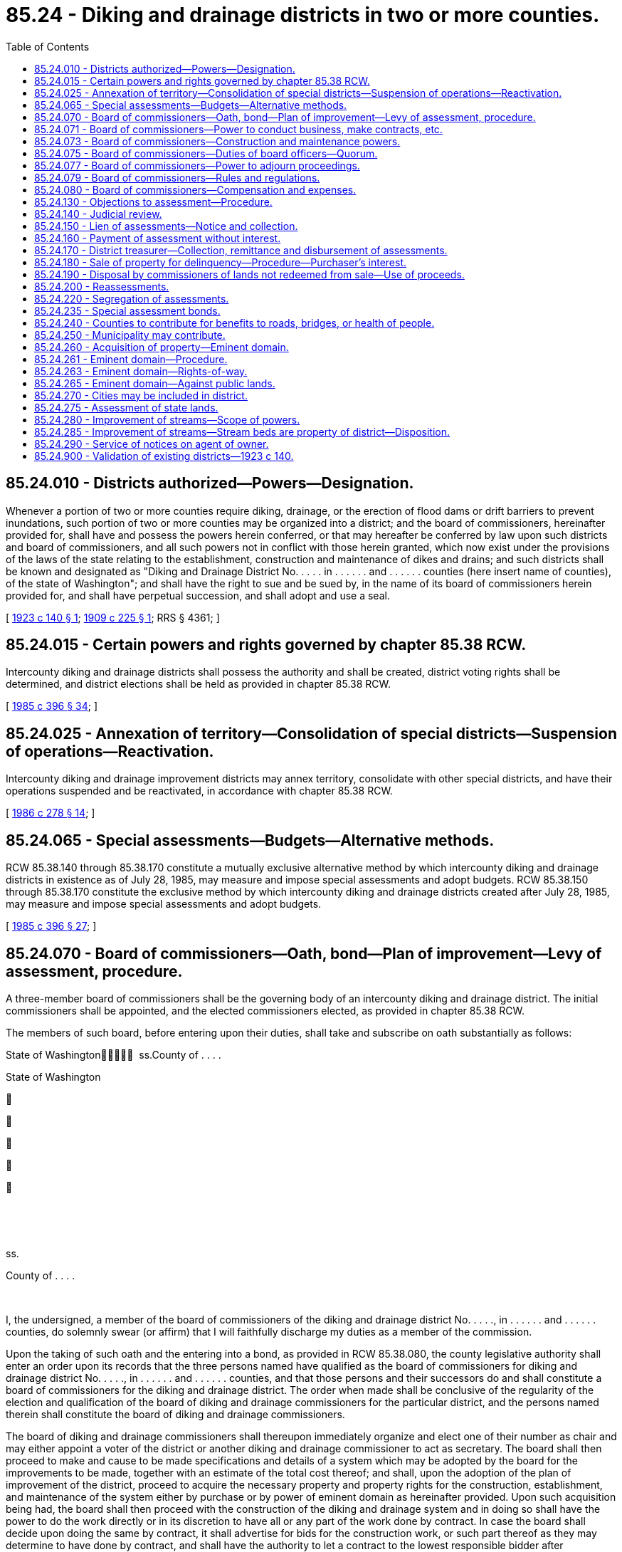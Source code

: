 = 85.24 - Diking and drainage districts in two or more counties.
:toc:

== 85.24.010 - Districts authorized—Powers—Designation.
Whenever a portion of two or more counties require diking, drainage, or the erection of flood dams or drift barriers to prevent inundations, such portion of two or more counties may be organized into a district; and the board of commissioners, hereinafter provided for, shall have and possess the powers herein conferred, or that may hereafter be conferred by law upon such districts and board of commissioners, and all such powers not in conflict with those herein granted, which now exist under the provisions of the laws of the state relating to the establishment, construction and maintenance of dikes and drains; and such districts shall be known and designated as "Diking and Drainage District No. . . . . in . . . . . . and . . . . . . counties (here insert name of counties), of the state of Washington"; and shall have the right to sue and be sued by, in the name of its board of commissioners herein provided for, and shall have perpetual succession, and shall adopt and use a seal.

[ http://leg.wa.gov/CodeReviser/documents/sessionlaw/1923c140.pdf?cite=1923%20c%20140%20§%201[1923 c 140 § 1]; http://leg.wa.gov/CodeReviser/documents/sessionlaw/1909c225.pdf?cite=1909%20c%20225%20§%201[1909 c 225 § 1]; RRS § 4361; ]

== 85.24.015 - Certain powers and rights governed by chapter  85.38 RCW.
Intercounty diking and drainage districts shall possess the authority and shall be created, district voting rights shall be determined, and district elections shall be held as provided in chapter 85.38 RCW.

[ http://leg.wa.gov/CodeReviser/documents/sessionlaw/1985c396.pdf?cite=1985%20c%20396%20§%2034[1985 c 396 § 34]; ]

== 85.24.025 - Annexation of territory—Consolidation of special districts—Suspension of operations—Reactivation.
Intercounty diking and drainage improvement districts may annex territory, consolidate with other special districts, and have their operations suspended and be reactivated, in accordance with chapter 85.38 RCW.

[ http://leg.wa.gov/CodeReviser/documents/sessionlaw/1986c278.pdf?cite=1986%20c%20278%20§%2014[1986 c 278 § 14]; ]

== 85.24.065 - Special assessments—Budgets—Alternative methods.
RCW 85.38.140 through 85.38.170 constitute a mutually exclusive alternative method by which intercounty diking and drainage districts in existence as of July 28, 1985, may measure and impose special assessments and adopt budgets. RCW 85.38.150 through 85.38.170 constitute the exclusive method by which intercounty diking and drainage districts created after July 28, 1985, may measure and impose special assessments and adopt budgets.

[ http://leg.wa.gov/CodeReviser/documents/sessionlaw/1985c396.pdf?cite=1985%20c%20396%20§%2027[1985 c 396 § 27]; ]

== 85.24.070 - Board of commissioners—Oath, bond—Plan of improvement—Levy of assessment, procedure.
A three-member board of commissioners shall be the governing body of an intercounty diking and drainage district. The initial commissioners shall be appointed, and the elected commissioners elected, as provided in chapter 85.38 RCW.

The members of such board, before entering upon their duties, shall take and subscribe on oath substantially as follows:

State of Washington  ss.County of . . . . 

State of Washington











 

 

ss.

County of . . . .

 

I, the undersigned, a member of the board of commissioners of the diking and drainage district No. . . . ., in . . . . . . and . . . . . . counties, do solemnly swear (or affirm) that I will faithfully discharge my duties as a member of the commission.

Upon the taking of such oath and the entering into a bond, as provided in RCW 85.38.080, the county legislative authority shall enter an order upon its records that the three persons named have qualified as the board of commissioners for diking and drainage district No. . . . ., in . . . . . . and . . . . . . counties, and that those persons and their successors do and shall constitute a board of commissioners for the diking and drainage district. The order when made shall be conclusive of the regularity of the election and qualification of the board of diking and drainage commissioners for the particular district, and the persons named therein shall constitute the board of diking and drainage commissioners.

The board of diking and drainage commissioners shall thereupon immediately organize and elect one of their number as chair and may either appoint a voter of the district or another diking and drainage commissioner to act as secretary. The board shall then proceed to make and cause to be made specifications and details of a system which may be adopted by the board for the improvements to be made, together with an estimate of the total cost thereof; and shall, upon the adoption of the plan of improvement of the district, proceed to acquire the necessary property and property rights for the construction, establishment, and maintenance of the system either by purchase or by power of eminent domain as hereinafter provided. Upon such acquisition being had, the board shall then proceed with the construction of the diking and drainage system and in doing so shall have the power to do the work directly or in its discretion to have all or any part of the work done by contract. In case the board shall decide upon doing the same by contract, it shall advertise for bids for the construction work, or such part thereof as they may determine to have done by contract, and shall have the authority to let a contract to the lowest responsible bidder after advertising for bids.

Any contractor doing work hereunder shall be required to furnish a bond as provided by the laws of the state of Washington relating to contractors of public work.

The board shall have the right, power, and authority to issue vouchers or warrants in payment or evidence of payment of any and all expenses incurred under this chapter, and shall have the power to issue the same to any contractor as the work progresses, the same to be based upon the partial estimates furnished from time to time by engineers of the district. All warrants issued hereunder shall draw interest at a rate determined by the board.

Upon the completion of the construction of the system, and ascertainment of the total cost thereof including all compensation and damages and costs and expenses incident to the acquiring of the necessary property and property right, the board shall then proceed to levy an assessment upon the taxable real property within the district which the board may find to be specially benefited by the proposed improvements; and shall make and levy such assessment upon each piece, lot, parcel, and separate tract of real estate in proportion to the particular and special benefits thereto. Upon determining the amount of the assessment against each particular tract of real estate as aforesaid, the commissioners shall make or cause to be made an assessment roll, in which shall appear the names of the owners of the property assessed, so far as known, and a general description of each lot, block, parcel, or tract of land within the district, and the amount assessed against the same, as separate, special, or particular benefits. The board shall thereupon make an order setting and fixing a day for hearing any objections to the assessment roll by any one affected thereby, which day shall be at least twenty days after the mailing of notices thereof, postage prepaid, as herein provided. The board shall send or cause to be sent by mail to each owner of the premises assessed, whose name and place of residence is known, a notice, substantially in the following form:

To . . . . . .: Your property (here describe the property) is assessed $ . . . . . A hearing on the assessment roll will be had before the undersigned at the office of the board at . . . . . . on the . . . . day of . . . . . . at which time you are notified to be and appear and to make any and all objections which you may have as to the amount of the assessment against your property, or as to whether it should be assessed at all; and to make any and all objections which you may have to the assessment against your lands, or any part or portion thereof.

The failure to send or cause to be sent such notice shall not be fatal to the proceedings herein described. The secretary of the board on the mailing of the notices shall certify generally that he or she has mailed such notices to the known address of all owners, and such certificate shall be prima facie evidence of the mailing of all such notices at the date mentioned in the certificate.

The board shall cause at least ten days' notice of the hearing to be given by posting notice in at least ten public places within the boundaries of the district, and by publishing the same at least five successive times in a daily newspaper published in each of the counties affected; and for at least two successive weeks in one or more weekly newspapers within the boundaries of the district, in each county if there are such newspapers published therein, and if there is no such newspaper published, then in one or more weekly newspapers, having a circulation in the district, for two successive weeks. The notice shall be signed by the chair or secretary of the board of commissioners, and shall state the date and place of hearing of objections to the assessment roll and levy, and of all other objections; and that all interested parties will be heard as to any objection to the assessment roll and the levies as therein made.

[ http://lawfilesext.leg.wa.gov/biennium/2013-14/Pdf/Bills/Session%20Laws/Senate/5077-S.SL.pdf?cite=2013%20c%2023%20§%20431[2013 c 23 § 431]; http://leg.wa.gov/CodeReviser/documents/sessionlaw/1985c396.pdf?cite=1985%20c%20396%20§%2053[1985 c 396 § 53]; http://leg.wa.gov/CodeReviser/documents/sessionlaw/1981c156.pdf?cite=1981%20c%20156%20§%2026[1981 c 156 § 26]; http://leg.wa.gov/CodeReviser/documents/sessionlaw/1923c140.pdf?cite=1923%20c%20140%20§%204[1923 c 140 § 4]; http://leg.wa.gov/CodeReviser/documents/sessionlaw/1909c225.pdf?cite=1909%20c%20225%20§%205[1909 c 225 § 5]; RRS § 4365. FORMER PART OF SECTION: 1909 c 225 §§ 9, 11, 21, 28, 32 now codified as RCW  85.24.071,  85.24.073,  85.24.075,  85.24.077, and  85.24.079; ]

== 85.24.071 - Board of commissioners—Power to conduct business, make contracts, etc.
The commissioners herein provided for and their successors in office, shall from the time of their election and qualifications aforesaid, have the power, and it shall be their duty, to manage and conduct the business affairs of the district, making and executing all necessary contracts, appoint such agents and employees as may be required, and prescribe their duties, and perform any and all acts which may be necessary, proper or requisite to carry into effect their duties as commissioners, and all such other acts as may be provided in this chapter or in any other act.

[ http://leg.wa.gov/CodeReviser/documents/sessionlaw/1909c225.pdf?cite=1909%20c%20225%20§%209[1909 c 225 § 9]; RRS § 4369; ]

== 85.24.073 - Board of commissioners—Construction and maintenance powers.
Said board of commissioners herein provided for shall have the exclusive charge of the construction and maintenance of all dikes and drainage systems which may be constructed within the said district, and shall be the executive officers thereof, with full power to bind said district by their acts in the performance of their duties as provided by law.

[ http://leg.wa.gov/CodeReviser/documents/sessionlaw/1909c225.pdf?cite=1909%20c%20225%20§%2011[1909 c 225 § 11]; RRS § 4371; ]

== 85.24.075 - Board of commissioners—Duties of board officers—Quorum.
The chair of the board shall preside at all meetings and shall have the right to vote upon all questions the same as other members, and shall perform such duties in addition to those in this chapter prescribed as may be fixed by the board. The secretary of the board shall perform the duties in this chapter prescribed, and such other duties as may be fixed by the board. A majority of the board shall constitute a quorum for the transaction of business, but it shall require a majority of the entire board to authorize any action by the board.

[ http://lawfilesext.leg.wa.gov/biennium/2013-14/Pdf/Bills/Session%20Laws/Senate/5077-S.SL.pdf?cite=2013%20c%2023%20§%20432[2013 c 23 § 432]; http://leg.wa.gov/CodeReviser/documents/sessionlaw/1909c225.pdf?cite=1909%20c%20225%20§%2021[1909 c 225 § 21]; RRS § 4381; ]

== 85.24.077 - Board of commissioners—Power to adjourn proceedings.
The board of commissioners shall have power to adjourn any and all proceedings before them from time to time.

[ http://leg.wa.gov/CodeReviser/documents/sessionlaw/1909c225.pdf?cite=1909%20c%20225%20§%2028[1909 c 225 § 28]; RRS § 4388; ]

== 85.24.079 - Board of commissioners—Rules and regulations.
The board shall have power and authority to make rules and regulations for the purpose of carrying into effect any of the provisions of this chapter.

[ http://leg.wa.gov/CodeReviser/documents/sessionlaw/1909c225.pdf?cite=1909%20c%20225%20§%2032[1909 c 225 § 32]; RRS § 4392; ]

== 85.24.080 - Board of commissioners—Compensation and expenses.
The members of the board may receive as compensation up to ninety dollars per day or portion thereof spent in actual attendance at official meetings of the district, or in performance of other official services or duties on behalf of the district: PROVIDED, That such compensation shall not exceed eight thousand six hundred forty dollars in one calendar year: PROVIDED FURTHER, That the board may fix a different salary for the secretary thereof in lieu of the per diem. Each commissioner is entitled to reimbursement for reasonable expenses actually incurred in connection with such business, including subsistence and lodging, while away from the commissioner's place of residence, and mileage for use of a privately owned vehicle in accordance with chapter 42.24 RCW. The salary and expenses shall be paid by the treasurer of the fund, upon orders made by the board. Each member of the board must before being paid for expenses, take vouchers therefore from the person or persons to whom the particular amount was paid, and must also make affidavit that the amounts were necessarily incurred and expended in the performance of his or her duties.

Any commissioner may waive all or any portion of his or her compensation payable under this section as to any month or months during his or her term of office, by a written waiver filed with the secretary as provided in this section. The waiver, to be effective, must be filed any time after the commissioner's election and prior to the date on which the compensation would otherwise be paid. The waiver shall specify the month or period of months for which it is made.

The dollar thresholds established in this section must be adjusted for inflation by the office of financial management every five years, beginning January 1, 2024, based upon changes in the consumer price index during that time period. "Consumer price index" means, for any calendar year, that year's annual average consumer price index, for Washington state, for wage earners and clerical workers, all items, compiled by the bureau of labor and statistics, United States department of labor. If the bureau of labor and statistics develops more than one consumer price index for areas within the state, the index covering the greatest number of people, covering areas exclusively within the boundaries of the state, and including all items shall be used for the adjustments for inflation in this section. The office of financial management must calculate the new dollar threshold and transmit it to the office of the code reviser for publication in the Washington State Register at least one month before the new dollar threshold is to take effect.

A person holding office as commissioner for two or more special purpose districts shall receive only that per diem compensation authorized for one of his or her commissioner positions as compensation for attending an official meeting or conducting official services or duties while representing more than one of his or her districts. However, such commissioner may receive additional per diem compensation if approved by resolution of all boards of the affected commissions.

[ http://lawfilesext.leg.wa.gov/biennium/2019-20/Pdf/Bills/Session%20Laws/House/2449.SL.pdf?cite=2020%20c%2083%20§%2011[2020 c 83 § 11]; http://lawfilesext.leg.wa.gov/biennium/2007-08/Pdf/Bills/Session%20Laws/House/1368-S.SL.pdf?cite=2007%20c%20469%20§%2011[2007 c 469 § 11]; http://lawfilesext.leg.wa.gov/biennium/1997-98/Pdf/Bills/Session%20Laws/Senate/6174-S.SL.pdf?cite=1998%20c%20121%20§%2011[1998 c 121 § 11]; http://lawfilesext.leg.wa.gov/biennium/1991-92/Pdf/Bills/Session%20Laws/House/1194-S.SL.pdf?cite=1991%20c%20349%20§%2023[1991 c 349 § 23]; http://leg.wa.gov/CodeReviser/documents/sessionlaw/1985c396.pdf?cite=1985%20c%20396%20§%2054[1985 c 396 § 54]; http://leg.wa.gov/CodeReviser/documents/sessionlaw/1909c225.pdf?cite=1909%20c%20225%20§%2033[1909 c 225 § 33]; RRS § 4393; ]

== 85.24.130 - Objections to assessment—Procedure.
Any person interested in any real estate affected by said assessment may, within the time fixed, appear and file objections. As to all parcels, lots, or blocks as to which no objections are filed, within the time as aforesaid, the assessment thereon shall be confirmed and shall be final. On the hearing, each person may offer proof, and proof may also be offered on behalf of the assessment, and the board shall affirm, modify, change, and determine the assessment, in such sum as to the board appears just and right. The commissioners may increase the assessment during such hearing upon any particular tract by mailing notice to the owner at his or her last known address, to be and appear within a time not less than ten days after the date of the notice, to show cause why his or her assessment should not be increased. When the assessment is finally equalized and fixed by the board, the secretary thereof shall certify the same to the county treasurer of each county in which the lands are situated, for collection; or if appeal has been taken from any part thereof, then so much thereof as has not been appealed from shall be certified. In case any owner of property appeals to the superior court in relation to the assessment or other matter when the amount of the assessment is determined by the court finally, either upon determination of the superior court, or review by the supreme court or the court of appeals, then the assessment as finally fixed and determined by the court shall be certified by the clerk of the proper court to the county treasurer of the county in which the lands are situated and shall be spread upon and become a part of the assessment roll hereinbefore referred to.

[ http://lawfilesext.leg.wa.gov/biennium/2013-14/Pdf/Bills/Session%20Laws/Senate/5077-S.SL.pdf?cite=2013%20c%2023%20§%20433[2013 c 23 § 433]; http://leg.wa.gov/CodeReviser/documents/sessionlaw/1988c202.pdf?cite=1988%20c%20202%20§%2082[1988 c 202 § 82]; http://leg.wa.gov/CodeReviser/documents/sessionlaw/1971c81.pdf?cite=1971%20c%2081%20§%20167[1971 c 81 § 167]; http://leg.wa.gov/CodeReviser/documents/sessionlaw/1909c225.pdf?cite=1909%20c%20225%20§%206[1909 c 225 § 6]; RRS § 4366; ]

== 85.24.140 - Judicial review.
Any person who feels aggrieved by the final assessment made against any lot, block, or parcel of land owned by him or her, may appeal therefrom to the superior court of the county in which the land is situated. Such appeal shall be taken within the time and substantially in the manner prescribed by the laws of this state for appeals from justices' courts. All notice of appeal shall be filed with the said board, and shall be served upon the prosecuting attorney of the county in which the action is brought. The secretary of the board shall, at appellant's expense, certify to the superior court so much of the record as appellant may request, and the cause shall be tried in the superior court de novo.

Any person aggrieved by any final order or judgment made by the superior court concerning any assessment authorized by this chapter, may seek appellate review of the order or judgment as in other civil cases.

[ http://lawfilesext.leg.wa.gov/biennium/2013-14/Pdf/Bills/Session%20Laws/Senate/5077-S.SL.pdf?cite=2013%20c%2023%20§%20434[2013 c 23 § 434]; http://leg.wa.gov/CodeReviser/documents/sessionlaw/1988c202.pdf?cite=1988%20c%20202%20§%2083[1988 c 202 § 83]; http://leg.wa.gov/CodeReviser/documents/sessionlaw/1971c81.pdf?cite=1971%20c%2081%20§%20168[1971 c 81 § 168]; http://leg.wa.gov/CodeReviser/documents/sessionlaw/1909c225.pdf?cite=1909%20c%20225%20§%207[1909 c 225 § 7]; RRS § 4367; ]

== 85.24.150 - Lien of assessments—Notice and collection.
The final assessment shall be a lien paramount to all other liens except liens for taxes and other special assessments upon the property assessed, from the time the assessment roll shall have been finally approved by the board, and placed in the hands of the county treasurers as collectors. After the roll shall have been delivered to the county treasurers for collection, each treasurer shall proceed to collect the amounts due in the manner that other taxes are collected as to all lands situated within the county of which he or she is treasurer. The treasurer shall give at least ten days' notice in one or more newspapers of general circulation in the counties in which the lands are situated for two successive weeks, that the roll has been certified to him or her for collection, and that unless payment be made within thirty days from the date of the notice, that the sum charged against each lot or parcel of land shall be paid in not more than ten equal annual payments, with interest upon the whole sum so charged, at a rate not to exceed seven percent per annum. The interest shall be paid annually. The county treasurer shall proceed to collect the amount due each year upon the publication of notice as hereinafter provided. In such publication notice it shall not be necessary to give a description of each tract, piece or parcel of land, or of the names of the owners thereof.

The treasurer shall also mail a copy of the notice to the owner of the property assessed, when the post office address of the owner is known to the treasurer; but the failure to mail the notice shall not be necessary to the validity of the collection of the tax.

[ http://lawfilesext.leg.wa.gov/biennium/2013-14/Pdf/Bills/Session%20Laws/Senate/5077-S.SL.pdf?cite=2013%20c%2023%20§%20435[2013 c 23 § 435]; http://leg.wa.gov/CodeReviser/documents/sessionlaw/1985c469.pdf?cite=1985%20c%20469%20§%2083[1985 c 469 § 83]; http://leg.wa.gov/CodeReviser/documents/sessionlaw/1909c225.pdf?cite=1909%20c%20225%20§%208[1909 c 225 § 8]; RRS § 4368; ]

== 85.24.160 - Payment of assessment without interest.
The owner of any lot or parcel of land charged with any assessment, as hereinbefore provided, may redeem the same from all liability by paying the entire assessment charged against such lot or parcel of land, or part thereof, without interest, within thirty days after notice to him or her of such assessment, as herein provided.

[ http://lawfilesext.leg.wa.gov/biennium/2013-14/Pdf/Bills/Session%20Laws/Senate/5077-S.SL.pdf?cite=2013%20c%2023%20§%20436[2013 c 23 § 436]; http://leg.wa.gov/CodeReviser/documents/sessionlaw/1986c278.pdf?cite=1986%20c%20278%20§%2038[1986 c 278 § 38]; http://leg.wa.gov/CodeReviser/documents/sessionlaw/1983c167.pdf?cite=1983%20c%20167%20§%20199[1983 c 167 § 199]; http://leg.wa.gov/CodeReviser/documents/sessionlaw/1909c225.pdf?cite=1909%20c%20225%20§%2017[1909 c 225 § 17]; RRS § 4377; ]

== 85.24.170 - District treasurer—Collection, remittance and disbursement of assessments.
The treasurer of each county shall collect the taxes levied and assessed hereunder upon all that portion of the property situated within the county for which the treasurer is acting. The treasurer of the county in which the smaller or minor portion of the taxes are to be collected shall forward the amount collected by him or her quarterly each year on the first Monday in January, April, July, and October, to the treasurer of the county in which the larger or major portion of the taxes are to be collected. The treasurer of the county in which the larger portion of the taxes have been levied and assessed shall be the disbursing officer of such diking and drainage district, and shall pay out the funds of such district upon orders drawn by the chair and secretary of the board acting under authority of the board, and shall be the treasurer of the fund.

[ http://lawfilesext.leg.wa.gov/biennium/2013-14/Pdf/Bills/Session%20Laws/Senate/5077-S.SL.pdf?cite=2013%20c%2023%20§%20437[2013 c 23 § 437]; http://leg.wa.gov/CodeReviser/documents/sessionlaw/1909c225.pdf?cite=1909%20c%20225%20§%2022[1909 c 225 § 22]; RRS § 4382; ]

== 85.24.180 - Sale of property for delinquency—Procedure—Purchaser's interest.
If any of the installment of taxes are not paid as herein provided, the county treasurer shall sell all lots or parcels of land on which taxes have been levied and assessed, whether in the name of the designated owner or the name of an unknown owner, to satisfy all delinquent and unpaid assessments, interest, penalties, and costs. The treasurer must commence the sale of property upon which taxes are delinquent within sixty days after the same become delinquent, and continue such sale from day to day thereafter until all the lots and parcels of land upon which taxes have not been paid are sold. Such sales shall take place at the front door of the courthouse. The proper treasurer shall give notice of such sales by publishing a notice thereof once a week for two successive weeks in two or more newspapers published within the district, or if no such newspaper is published, within the district, then within any two or more newspapers having a general circulation in such district; such notice shall contain a list of all lots and parcels of land upon which such assessments are delinquent, with the amount of interest, penalty, and cost at the date of sale, including costs of advertising had upon each of such lots, pieces, or parcels of land, together with the names of the owners thereof, if known to the treasurer, or the word "unknown" if unknown to the treasurer, and shall specify the time and place of sale, and that the several lots or parcels of land therein described, or so much as may be necessary, will be sold to satisfy the assessment, interest, penalty, and cost due upon each. All such sales shall be made between the hours of ten o'clock a.m. and three o'clock p.m. Such sales shall be made in the manner now prescribed by the general laws of this state for the sale of property for delinquent taxes, and certificates and deeds shall be made to the purchasers and redemptions made as is now prescribed by the general laws of this state in the manner and upon the terms therein specified: PROVIDED, That no tax deeds shall be made until after the expiration of one year after the issuance of the certificate, and during such year any person interested may redeem. A certificate of purchase shall be issued to the district for all lots and parcels of land not sold. Certificates issued to the district shall be delivered to the board of commissioners of the district. The board of commissioners of the district may sell and transfer any such certificate to any person who is willing to pay to the district the amount for which the lot or parcel of land therein described was stricken off to the district, with the interest subsequently accrued thereon. Within ten days after the completion of sale of all lots, pieces, and parcels of land authorized to be sold as aforesaid, the treasurer must make a return to the board of commissioners with a statement of the doings thereon, showing all lots and parcels of land sold by him or her, to whom sold and the sum paid therefor. The purchaser at improvement sales acquires a lien on the lot, piece, or parcel of land sold for the amount paid by him or her at such sales for all delinquent taxes and assessments, and all costs and charges thereon, whether levied previously or subsequently to such sale, subsequently paid by him or her on the lot or parcel of land, and shall be entitled to interest thereon at the rate of ten percent per annum from the date of such payment.

[ http://lawfilesext.leg.wa.gov/biennium/2013-14/Pdf/Bills/Session%20Laws/Senate/5077-S.SL.pdf?cite=2013%20c%2023%20§%20438[2013 c 23 § 438]; http://leg.wa.gov/CodeReviser/documents/sessionlaw/1909c225.pdf?cite=1909%20c%20225%20§%2023[1909 c 225 § 23]; RRS § 4383; ]

== 85.24.190 - Disposal by commissioners of lands not redeemed from sale—Use of proceeds.
The board of commissioners of the district shall have the power to sell, lease and dispose of any and all lands which may be acquired by it by virtue of deeds issued to it by the treasurer for lands not redeemed from sale, and the funds derived from any disposition of such land shall become the fund of the district to be used for the benefit of the district under the direction of its board of commissioners.

[ http://leg.wa.gov/CodeReviser/documents/sessionlaw/1909c225.pdf?cite=1909%20c%20225%20§%2024[1909 c 225 § 24]; RRS § 4384. FORMER PART OF SECTION: 1909 c 225 § 23, part, now codified as RCW  85.24.180; ]

== 85.24.200 - Reassessments.
If because of a substantial reduction of the amount of the assessment upon any lands, the result would be to leave the amount of the assessment upon other lands insufficient, or if for any cause the assessment should be held invalid or become inoperative, then the board shall have power to make a reassessment of all lands to the same extent as the original assessment.

[ http://leg.wa.gov/CodeReviser/documents/sessionlaw/1909c225.pdf?cite=1909%20c%20225%20§%2030[1909 c 225 § 30]; RRS § 4390; ]

== 85.24.220 - Segregation of assessments.
When a piece, lot, or tract of land has been assessed in one body, if the same is subsequently subdivided by the owner, or there should be purchasers of different portions of such tract, then the owner or purchaser may pay the taxes upon such piece or tract of land, paying the proportion which is proper upon such separate piece or tract.

[ http://leg.wa.gov/CodeReviser/documents/sessionlaw/1909c225.pdf?cite=1909%20c%20225%20§%2025[1909 c 225 § 25]; RRS § 4385; ]

== 85.24.235 - Special assessment bonds.
Special assessment bonds and notes shall be issued and sold in accordance with chapter 85.38 RCW.

[ http://leg.wa.gov/CodeReviser/documents/sessionlaw/1986c278.pdf?cite=1986%20c%20278%20§%2026[1986 c 278 § 26]; ]

== 85.24.240 - Counties to contribute for benefits to roads, bridges, or health of people.
Whenever any highways, roads, or bridges are maintained by either county in which a diking and drainage district may be established, as herein provided, and it shall appear that the construction and maintenance of such diking and drainage system will be beneficial to such highways, roads, and bridges, or which will be beneficial to such highways, roads and bridges as may thereafter be constructed or maintained by the county, in which any part of the system of dikes and drains is situated, then the board of county commissioners of such county may, and it shall be the duty of such board to appropriate to such diking and drainage district an amount of money sufficient to pay the proportionate share of such county in accordance with the benefits received or to be received; and whenever it may appear to the board of county commissioners of any county that any improvements made or to be made in any diking or drainage district under the provisions of this chapter, shall on account of the health of the people of the county be beneficial in respect thereto, the board of county commissioners may make an appropriation of money to such diking and drainage district in such an amount to such board as may seem proper.

[ http://leg.wa.gov/CodeReviser/documents/sessionlaw/1909c225.pdf?cite=1909%20c%20225%20§%2018[1909 c 225 § 18]; RRS § 4378; ]

== 85.24.250 - Municipality may contribute.
Whenever it appears to the council of any incorporated city or town not included or not wholly included within the limits of any diking or drainage district established hereunder, which incorporated city or town may be within a county in which a portion of such district is located that the construction and maintenance of such diking and drainage system will be beneficial to the health and general welfare of the inhabitants of the incorporated city or town, then the city or town council may appropriate money out of the general funds of the city or town to such diking and drainage system, or the council may for such purpose impose assessments upon all the property in the city or town that benefits from facilities and activities of the diking or drainage district, and give the assessments to the diking or drainage district.

[ http://lawfilesext.leg.wa.gov/biennium/1991-92/Pdf/Bills/Session%20Laws/House/1194-S.SL.pdf?cite=1991%20c%20349%20§%207[1991 c 349 § 7]; http://leg.wa.gov/CodeReviser/documents/sessionlaw/1973ex1c195.pdf?cite=1973%201st%20ex.s.%20c%20195%20§%20119[1973 1st ex.s. c 195 § 119]; http://leg.wa.gov/CodeReviser/documents/sessionlaw/1909c225.pdf?cite=1909%20c%20225%20§%2019[1909 c 225 § 19]; RRS § 4379; ]

== 85.24.260 - Acquisition of property—Eminent domain.
The districts organized under the provisions of this chapter, and the commissioners appointed and qualified as such shall have the right of eminent domain with the power by and through the board of commissioners to condemn and cause to be condemned and appropriated private property for the use of said district in the construction and maintenance of the system of dikes, drains, flood dams and drift barriers, and for any other purpose proper, necessary and convenient for the purpose of carrying into effect the powers vested in said district and the commissioners thereof; and that the property of private corporations shall be subject to the same rights of eminent domain as private individuals. Said board of commissioners shall also have the power to acquire by purchase, in the name of the district, any and all real property necessary to make the improvements herein provided for.

[ http://leg.wa.gov/CodeReviser/documents/sessionlaw/1909c225.pdf?cite=1909%20c%20225%20§%2010[1909 c 225 § 10]; RRS § 4370. FORMER PART OF SECTION: 1909 c 225 §§ 12, 20, 27, now codified as RCW  85.24.261,  85.24.263, and  85.24.265; ]

== 85.24.261 - Eminent domain—Procedure.
In the exercise of the right of eminent domain, all proceedings shall be prosecuted by the board of commissioners for and on behalf of the district, or in the name of the district itself, and such proceedings shall be conducted in the superior court of the county in which the lands sought to be condemned are situated, and shall be in the manner and in accordance with the procedure now provided by law regulating the mode of procedure to appropriate lands, real estate, or property by corporations for corporate purposes.

[ http://leg.wa.gov/CodeReviser/documents/sessionlaw/1909c225.pdf?cite=1909%20c%20225%20§%2012[1909 c 225 § 12]; RRS § 4372; ]

== 85.24.263 - Eminent domain—Rights-of-way.
In the construction and maintenance of the improvements herein provided for, the said district may acquire by purchase or otherwise, and by the exercise of the right of eminent domain, any right-of-way through, over and across any property situated without said district which may be necessary or proper to the completion of the system of improvements.

[ http://leg.wa.gov/CodeReviser/documents/sessionlaw/1909c225.pdf?cite=1909%20c%20225%20§%2020[1909 c 225 § 20]; RRS § 4380; ]

== 85.24.265 - Eminent domain—Against public lands.
Any district created hereunder is hereby granted the right to exercise the power of eminent domain against any lands or other property belonging to the state of Washington or any municipality thereof, and such power of eminent domain shall be exercised under and by the same procedure as is now, or may hereafter be, provided by the laws of this state for the exercise of the right of eminent domain by ordinary railroad corporations.

[ http://leg.wa.gov/CodeReviser/documents/sessionlaw/1909c225.pdf?cite=1909%20c%20225%20§%2027[1909 c 225 § 27]; RRS § 4387; ]

== 85.24.270 - Cities may be included in district.
Within the limits of said diking or drainage district may be included any incorporated city or town, or any part thereof.

[ http://leg.wa.gov/CodeReviser/documents/sessionlaw/1909c225.pdf?cite=1909%20c%20225%20§%2014[1909 c 225 § 14]; RRS § 4374. FORMER PART OF SECTION: 1909 c 225 § 15, now codified as RCW  85.24.275; ]

== 85.24.275 - Assessment of state lands.
Any of the state, school, or granted land within the district, shall also be assessed the same as other lands are assessed in proportion to the benefit, but any such lands shall not be sold for delinquencies, but the amount of the assessment shall be paid by the state at the time, in the manner, under the circumstances, and in accordance with the provisions of the act relating to the payment by the state of assessments made on state, school and granted lands for the construction and maintenance of dikes and drains benefiting such lands, approved March 5, 1907; Laws of 1907, pp. 125-126.

[ http://leg.wa.gov/CodeReviser/documents/sessionlaw/1909c225.pdf?cite=1909%20c%20225%20§%2015[1909 c 225 § 15]; RRS § 4375; ]

== 85.24.280 - Improvement of streams—Scope of powers.
Any district so established as aforesaid through its board of commissioners shall have the right, power and authority to straighten, deepen and improve any and all rivers, watercourses, or streams, whether navigable or otherwise, flowing through or located within the boundaries of said diking or drainage district, whenever necessary or proper in carrying out the objects of the system. The district by and through its board of commissioners shall also have the power to construct all needed auxiliary ditches, canals, flumes, locks, flood barriers, and all necessary artificial appliances in the construction of the system, and which shall be necessary and advisable to protect the land in any such district from overflow or to assist, or which may become necessary in the preservation or maintenance of such system.

[ http://leg.wa.gov/CodeReviser/documents/sessionlaw/1909c225.pdf?cite=1909%20c%20225%20§%2013[1909 c 225 § 13]; RRS § 4373. FORMER PART OF SECTION: 1909 c 225 § 26, now codified as RCW  85.24.285; ]

== 85.24.285 - Improvement of streams—Stream beds are property of district—Disposition.
The board shall have power and authority to straighten, widen, deepen and improve any and all rivers, watercourses or streams, whether navigable or otherwise, flowing through or located within the boundaries of such district; and the beds of any streams or rivers which may be changed, shall become the property of the district, and the board shall have the power to sell and dispose of the same, or exchange the same or any portion thereof for other lands.

[ http://leg.wa.gov/CodeReviser/documents/sessionlaw/1909c225.pdf?cite=1909%20c%20225%20§%2026[1909 c 225 § 26]; RRS § 4386; ]

== 85.24.290 - Service of notices on agent of owner.
When any notice is required to be given to the owner under any of the provisions of this chapter, such notice shall be given to the agent instead of the owner, in case the owner prior to the giving of the notice required by the board or proper officer has filed with the board or proper officer the name of the agent with his or her post office address.

[ http://lawfilesext.leg.wa.gov/biennium/2013-14/Pdf/Bills/Session%20Laws/Senate/5077-S.SL.pdf?cite=2013%20c%2023%20§%20439[2013 c 23 § 439]; http://leg.wa.gov/CodeReviser/documents/sessionlaw/1909c225.pdf?cite=1909%20c%20225%20§%2029[1909 c 225 § 29]; RRS § 4389; ]

== 85.24.900 - Validation of existing districts—1923 c 140.
The organization, establishment and creation of all diking and drainage districts in this state situated in two or more counties heretofore had or made, or attempted to be had or made, pursuant to the provisions of chapter 4, Title XXVII of Remington's Compiled Statutes, relating to the creation and establishment of such diking and drainage districts, and all acts, steps or proceedings had or attempted to be had by any such district, are hereby for all purposes declared legal and valid, and such districts situated in two or more counties are hereby declared duly organized, established and created, and all contracts, obligations or debts heretofore made or incurred by or in favor of such diking and drainage district situated in two or more counties so attempted to be organized, established and created, and all official bonds or other obligations executed in connection with or in pursuance of such organization, are hereby declared legal and valid, and of full force and effect.

[ http://leg.wa.gov/CodeReviser/documents/sessionlaw/1923c140.pdf?cite=1923%20c%20140%20§%206[1923 c 140 § 6]; RRS § 4376-1; ]

